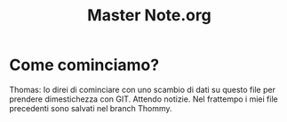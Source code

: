 #+TITLE: Master Note.org


* Come cominciamo? 

Thomas: Io direi di cominciare con uno scambio di dati su questo file per prendere dimestichezza con GIT.
        Attendo notizie. Nel frattempo i miei file precedenti sono salvati nel branch Thommy.
        


